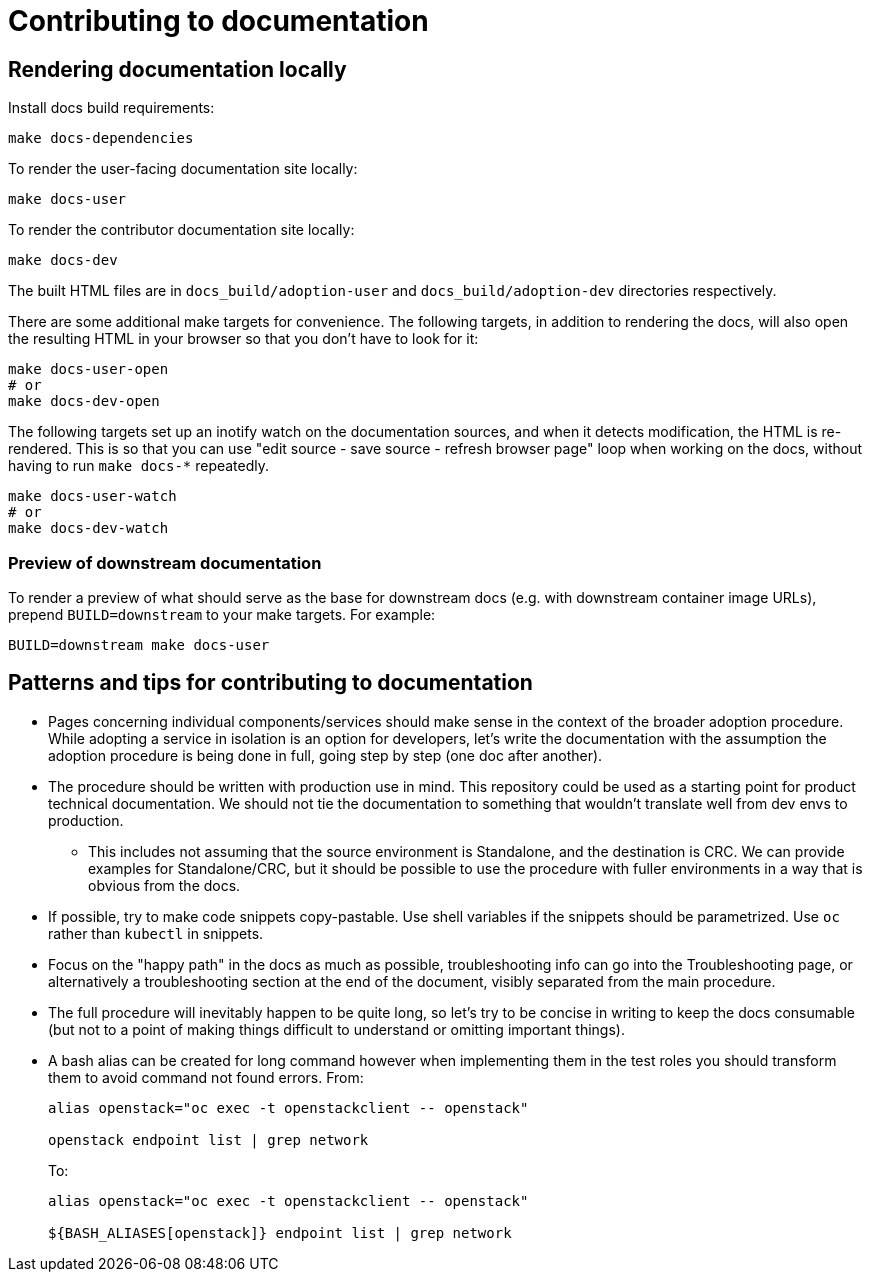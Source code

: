 = Contributing to documentation

== Rendering documentation locally

Install docs build requirements:

[,bash]
----
make docs-dependencies
----

To render the user-facing documentation site locally:

[,bash]
----
make docs-user
----

To render the contributor documentation site locally:

[,bash]
----
make docs-dev
----

The built HTML files are in `docs_build/adoption-user` and
`docs_build/adoption-dev` directories respectively.


There are some additional make targets for convenience. The following
targets, in addition to rendering the docs, will also open the
resulting HTML in your browser so that you don't have to look for it:

[,bash]
----
make docs-user-open
# or
make docs-dev-open
----

The following targets set up an inotify watch on the documentation
sources, and when it detects modification, the HTML is re-rendered.
This is so that you can use "edit source - save source - refresh
browser page" loop when working on the docs, without having to run
`make docs-*` repeatedly.

[,bash]
----
make docs-user-watch
# or
make docs-dev-watch
----

=== Preview of downstream documentation

To render a preview of what should serve as the base for downstream
docs (e.g. with downstream container image URLs), prepend
`BUILD=downstream` to your make targets. For example:

[,bash]
----
BUILD=downstream make docs-user
----

== Patterns and tips for contributing to documentation

* Pages concerning individual components/services should make sense in
the context of the broader adoption procedure. While adopting a
service in isolation is an option for developers, let's write the
documentation with the assumption the adoption procedure is being
done in full, going step by step (one doc after another).
* The procedure should be written with production use in mind. This
repository could be used as a starting point for product
technical documentation. We should not tie the documentation to
something that wouldn't translate well from dev envs to production.
 ** This includes not assuming that the source environment is
Standalone, and the destination is CRC. We can provide examples for
Standalone/CRC, but it should be possible to use the procedure
with fuller environments in a way that is obvious from the docs.
* If possible, try to make code snippets copy-pastable. Use shell
variables if the snippets should be parametrized. Use `oc` rather
than `kubectl` in snippets.
* Focus on the "happy path" in the docs as much as possible,
troubleshooting info can go into the Troubleshooting page, or
alternatively a troubleshooting section at the end of the document,
visibly separated from the main procedure.
* The full procedure will inevitably happen to be quite long, so let's
try to be concise in writing to keep the docs consumable (but not to
a point of making things difficult to understand or omitting
important things).
* A bash alias can be created for long command however when implementing
them in the test roles you should transform them to avoid command not
found errors.
From:
+
[,bash]
----
alias openstack="oc exec -t openstackclient -- openstack"

openstack endpoint list | grep network
----
+
To:
+
[,bash]
----
alias openstack="oc exec -t openstackclient -- openstack"

${BASH_ALIASES[openstack]} endpoint list | grep network
----
